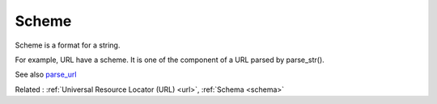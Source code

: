 .. _scheme:
.. meta::
	:description:
		Scheme: Scheme is a format for a string.
	:twitter:card: summary_large_image
	:twitter:site: @exakat
	:twitter:title: Scheme
	:twitter:description: Scheme: Scheme is a format for a string
	:twitter:creator: @exakat
	:og:title: Scheme
	:og:type: article
	:og:description: Scheme is a format for a string
	:og:url: https://php-dictionary.readthedocs.io/en/latest/dictionary/scheme.ini.html
	:og:locale: en


Scheme
------

Scheme is a format for a string.

For example, URL have a scheme. It is one of the component of a URL parsed by parse_str().


See also `parse_url <https://www.php.net/manual/fr/function.parse-url.php>`_

Related : :ref:`Universal Resource Locator (URL) <url>`, :ref:`Schema <schema>`
